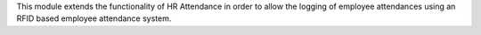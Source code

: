 This module extends the functionality of HR Attendance in order to allow
the logging of employee attendances using an RFID based employee
attendance system.